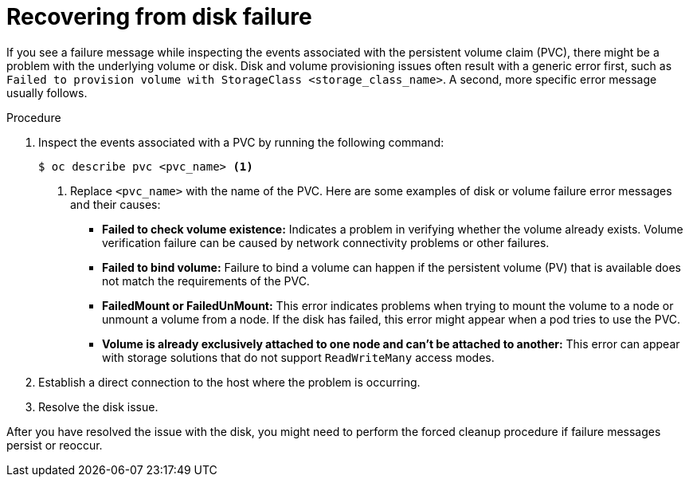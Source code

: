 // This module is included in the following assemblies:
//
// storage/persistent_storage/persistent_storage_local/troubleshooting-local-persistent-storage-using-lvms.adoc

:_mod-docs-content-type: PROCEDURE
[id="recovering-from-disk-failure_{context}"]
= Recovering from disk failure

If you see a failure message while inspecting the events associated with the persistent volume claim (PVC), there might be a problem with the underlying volume or disk. Disk and volume provisioning issues often result with a generic error first, such as `Failed to provision volume with StorageClass <storage_class_name>`. A second, more specific error message usually follows.

.Procedure

. Inspect the events associated with a PVC by running the following command:
+
[source,terminal]
----
$ oc describe pvc <pvc_name> <1>
----
<1> Replace `<pvc_name>` with the name of the PVC. Here are some examples of disk or volume failure error messages and their causes:
+
- *Failed to check volume existence:* Indicates a problem in verifying whether the volume already exists. Volume verification failure can be caused by network connectivity problems or other failures.
+
- *Failed to bind volume:* Failure to bind a volume can happen if the persistent volume (PV) that is available does not match the requirements of the PVC.
+
- *FailedMount or FailedUnMount:* This error indicates problems when trying to mount the volume to a node or unmount a volume from a node. If the disk has failed, this error might appear when a pod tries to use the PVC.
+
- *Volume is already exclusively attached to one node and can't be attached to another:* This error can appear with storage solutions that do not support `ReadWriteMany` access modes.

. Establish a direct connection to the host where the problem is occurring.

. Resolve the disk issue.

After you have resolved the issue with the disk, you might need to perform the forced cleanup procedure if failure messages persist or reoccur.